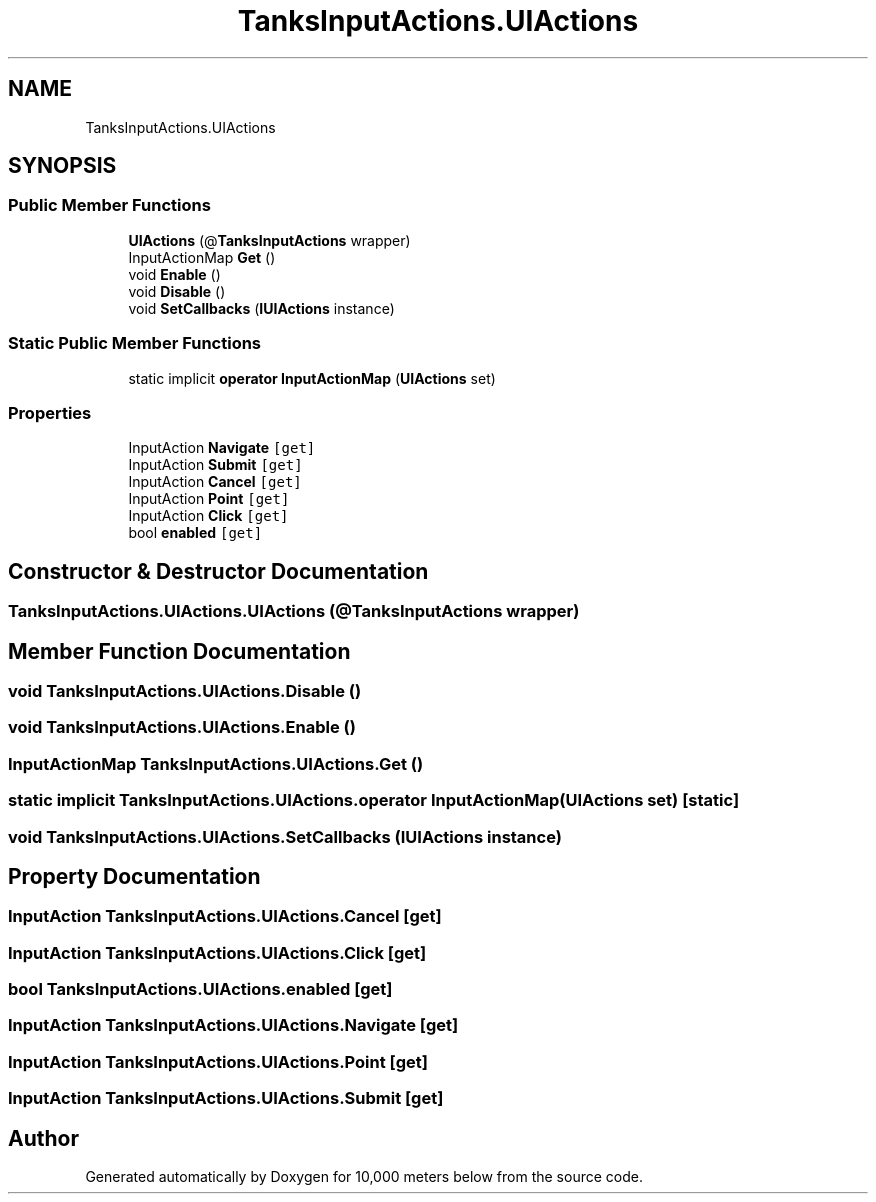 .TH "TanksInputActions.UIActions" 3 "Sun Dec 12 2021" "10,000 meters below" \" -*- nroff -*-
.ad l
.nh
.SH NAME
TanksInputActions.UIActions
.SH SYNOPSIS
.br
.PP
.SS "Public Member Functions"

.in +1c
.ti -1c
.RI "\fBUIActions\fP (@\fBTanksInputActions\fP wrapper)"
.br
.ti -1c
.RI "InputActionMap \fBGet\fP ()"
.br
.ti -1c
.RI "void \fBEnable\fP ()"
.br
.ti -1c
.RI "void \fBDisable\fP ()"
.br
.ti -1c
.RI "void \fBSetCallbacks\fP (\fBIUIActions\fP instance)"
.br
.in -1c
.SS "Static Public Member Functions"

.in +1c
.ti -1c
.RI "static implicit \fBoperator InputActionMap\fP (\fBUIActions\fP set)"
.br
.in -1c
.SS "Properties"

.in +1c
.ti -1c
.RI "InputAction \fBNavigate\fP\fC [get]\fP"
.br
.ti -1c
.RI "InputAction \fBSubmit\fP\fC [get]\fP"
.br
.ti -1c
.RI "InputAction \fBCancel\fP\fC [get]\fP"
.br
.ti -1c
.RI "InputAction \fBPoint\fP\fC [get]\fP"
.br
.ti -1c
.RI "InputAction \fBClick\fP\fC [get]\fP"
.br
.ti -1c
.RI "bool \fBenabled\fP\fC [get]\fP"
.br
.in -1c
.SH "Constructor & Destructor Documentation"
.PP 
.SS "TanksInputActions\&.UIActions\&.UIActions (@\fBTanksInputActions\fP wrapper)"

.SH "Member Function Documentation"
.PP 
.SS "void TanksInputActions\&.UIActions\&.Disable ()"

.SS "void TanksInputActions\&.UIActions\&.Enable ()"

.SS "InputActionMap TanksInputActions\&.UIActions\&.Get ()"

.SS "static implicit TanksInputActions\&.UIActions\&.operator InputActionMap (\fBUIActions\fP set)\fC [static]\fP"

.SS "void TanksInputActions\&.UIActions\&.SetCallbacks (\fBIUIActions\fP instance)"

.SH "Property Documentation"
.PP 
.SS "InputAction TanksInputActions\&.UIActions\&.Cancel\fC [get]\fP"

.SS "InputAction TanksInputActions\&.UIActions\&.Click\fC [get]\fP"

.SS "bool TanksInputActions\&.UIActions\&.enabled\fC [get]\fP"

.SS "InputAction TanksInputActions\&.UIActions\&.Navigate\fC [get]\fP"

.SS "InputAction TanksInputActions\&.UIActions\&.Point\fC [get]\fP"

.SS "InputAction TanksInputActions\&.UIActions\&.Submit\fC [get]\fP"


.SH "Author"
.PP 
Generated automatically by Doxygen for 10,000 meters below from the source code\&.
